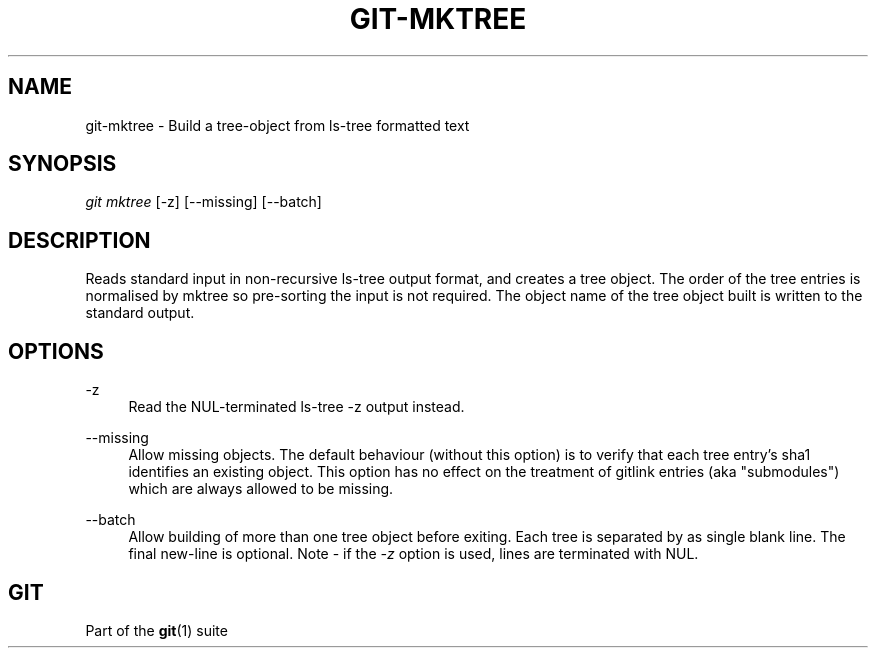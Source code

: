 '\" t
.\"     Title: git-mktree
.\"    Author: [FIXME: author] [see http://docbook.sf.net/el/author]
.\" Generator: DocBook XSL Stylesheets v1.76.1 <http://docbook.sf.net/>
.\"      Date: 04/25/2014
.\"    Manual: Git Manual
.\"    Source: Git 2.0.0.rc1
.\"  Language: English
.\"
.TH "GIT\-MKTREE" "1" "04/25/2014" "Git 2\&.0\&.0\&.rc1" "Git Manual"
.\" -----------------------------------------------------------------
.\" * Define some portability stuff
.\" -----------------------------------------------------------------
.\" ~~~~~~~~~~~~~~~~~~~~~~~~~~~~~~~~~~~~~~~~~~~~~~~~~~~~~~~~~~~~~~~~~
.\" http://bugs.debian.org/507673
.\" http://lists.gnu.org/archive/html/groff/2009-02/msg00013.html
.\" ~~~~~~~~~~~~~~~~~~~~~~~~~~~~~~~~~~~~~~~~~~~~~~~~~~~~~~~~~~~~~~~~~
.ie \n(.g .ds Aq \(aq
.el       .ds Aq '
.\" -----------------------------------------------------------------
.\" * set default formatting
.\" -----------------------------------------------------------------
.\" disable hyphenation
.nh
.\" disable justification (adjust text to left margin only)
.ad l
.\" -----------------------------------------------------------------
.\" * MAIN CONTENT STARTS HERE *
.\" -----------------------------------------------------------------
.SH "NAME"
git-mktree \- Build a tree\-object from ls\-tree formatted text
.SH "SYNOPSIS"
.sp
.nf
\fIgit mktree\fR [\-z] [\-\-missing] [\-\-batch]
.fi
.sp
.SH "DESCRIPTION"
.sp
Reads standard input in non\-recursive ls\-tree output format, and creates a tree object\&. The order of the tree entries is normalised by mktree so pre\-sorting the input is not required\&. The object name of the tree object built is written to the standard output\&.
.SH "OPTIONS"
.PP
\-z
.RS 4
Read the NUL\-terminated
ls\-tree \-z
output instead\&.
.RE
.PP
\-\-missing
.RS 4
Allow missing objects\&. The default behaviour (without this option) is to verify that each tree entry\(cqs sha1 identifies an existing object\&. This option has no effect on the treatment of gitlink entries (aka "submodules") which are always allowed to be missing\&.
.RE
.PP
\-\-batch
.RS 4
Allow building of more than one tree object before exiting\&. Each tree is separated by as single blank line\&. The final new\-line is optional\&. Note \- if the
\fI\-z\fR
option is used, lines are terminated with NUL\&.
.RE
.SH "GIT"
.sp
Part of the \fBgit\fR(1) suite
